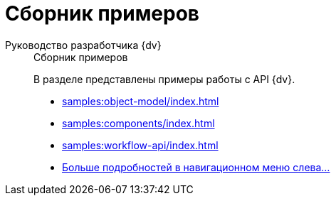 :page-layout: home

= Сборник примеров

[tabs]
====
Руководство разработчика {dv}::
+
.Сборник примеров
****
В разделе представлены примеры работы с API {dv}.

* xref:samples:object-model/index.adoc[]
* xref:samples:components/index.adoc[]
* xref:samples:workflow-api/index.adoc[]
* xref:samples:index.adoc[Больше подробностей в навигационном меню слева...]
****
====
